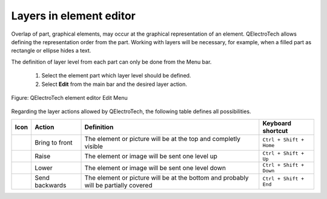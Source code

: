 .. _en/element/element_editor/edition/graphic/layers

========================
Layers in element editor
========================

Overlap of part, graphical elements, may occur at the graphical representation of an element. QElectroTech 
allows defining the representation order from the part. Working with layers will be necessary, for example, 
when a filled part as rectangle or ellipse hides a text.

The definition of layer level from each part can only be done from the Menu bar.

    1. Select the element part which layer level should be defined.
    2. Select **Edit** from the main bar and the desired layer action.

.. figure:: graphics/qet_elementeditor_menu_edit.png
   :align: center

   Figure: QElectroTech element editor Edit Menu

Regarding the layer actions allowed by QElectroTech, the following table defines all possibilities.

===================      ==============      ====================================================================================      =========================
Icon                     Action              Definition                                                                                Keyboard shortcut
===================      ==============      ====================================================================================      =========================
|icon_bring_front|       Bring to front      The element or picture will be at the top and completly visible                           ``Ctrl + Shift + Home``
|icon_raise|             Raise               The element or image will be sent one level up                                            ``Ctrl + Shift + Up``
|icon_lower|             Lower               The element or image will be sent one level down                                          ``Ctrl + Shift + Down``
|icon_backward|          Send backwards      The element or picture will be at the bottom and probably will be partially covered       ``Ctrl + Shift + End``
===================      ==============      ====================================================================================      =========================

.. |icon_bring_front| image:: graphics/qet_bring_front_icon.png
.. |icon_raise| image:: graphics/qet_raise_icon.png
.. |icon_lower| image:: graphics/qet_lower_icon.png
.. |icon_backward| image:: graphics/qet_backward_icon.png